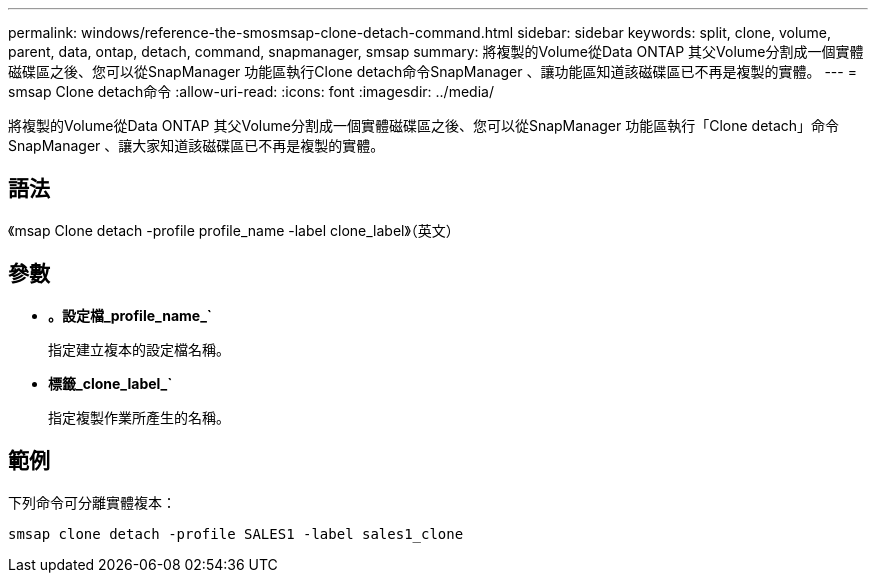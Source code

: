 ---
permalink: windows/reference-the-smosmsap-clone-detach-command.html 
sidebar: sidebar 
keywords: split, clone, volume, parent, data, ontap, detach, command, snapmanager, smsap 
summary: 將複製的Volume從Data ONTAP 其父Volume分割成一個實體磁碟區之後、您可以從SnapManager 功能區執行Clone detach命令SnapManager 、讓功能區知道該磁碟區已不再是複製的實體。 
---
= smsap Clone detach命令
:allow-uri-read: 
:icons: font
:imagesdir: ../media/


[role="lead"]
將複製的Volume從Data ONTAP 其父Volume分割成一個實體磁碟區之後、您可以從SnapManager 功能區執行「Clone detach」命令SnapManager 、讓大家知道該磁碟區已不再是複製的實體。



== 語法

《msap Clone detach -profile profile_name -label clone_label》（英文）



== 參數

* *。設定檔_profile_name_`*
+
指定建立複本的設定檔名稱。

* *標籤_clone_label_`*
+
指定複製作業所產生的名稱。





== 範例

下列命令可分離實體複本：

[listing]
----
smsap clone detach -profile SALES1 -label sales1_clone
----